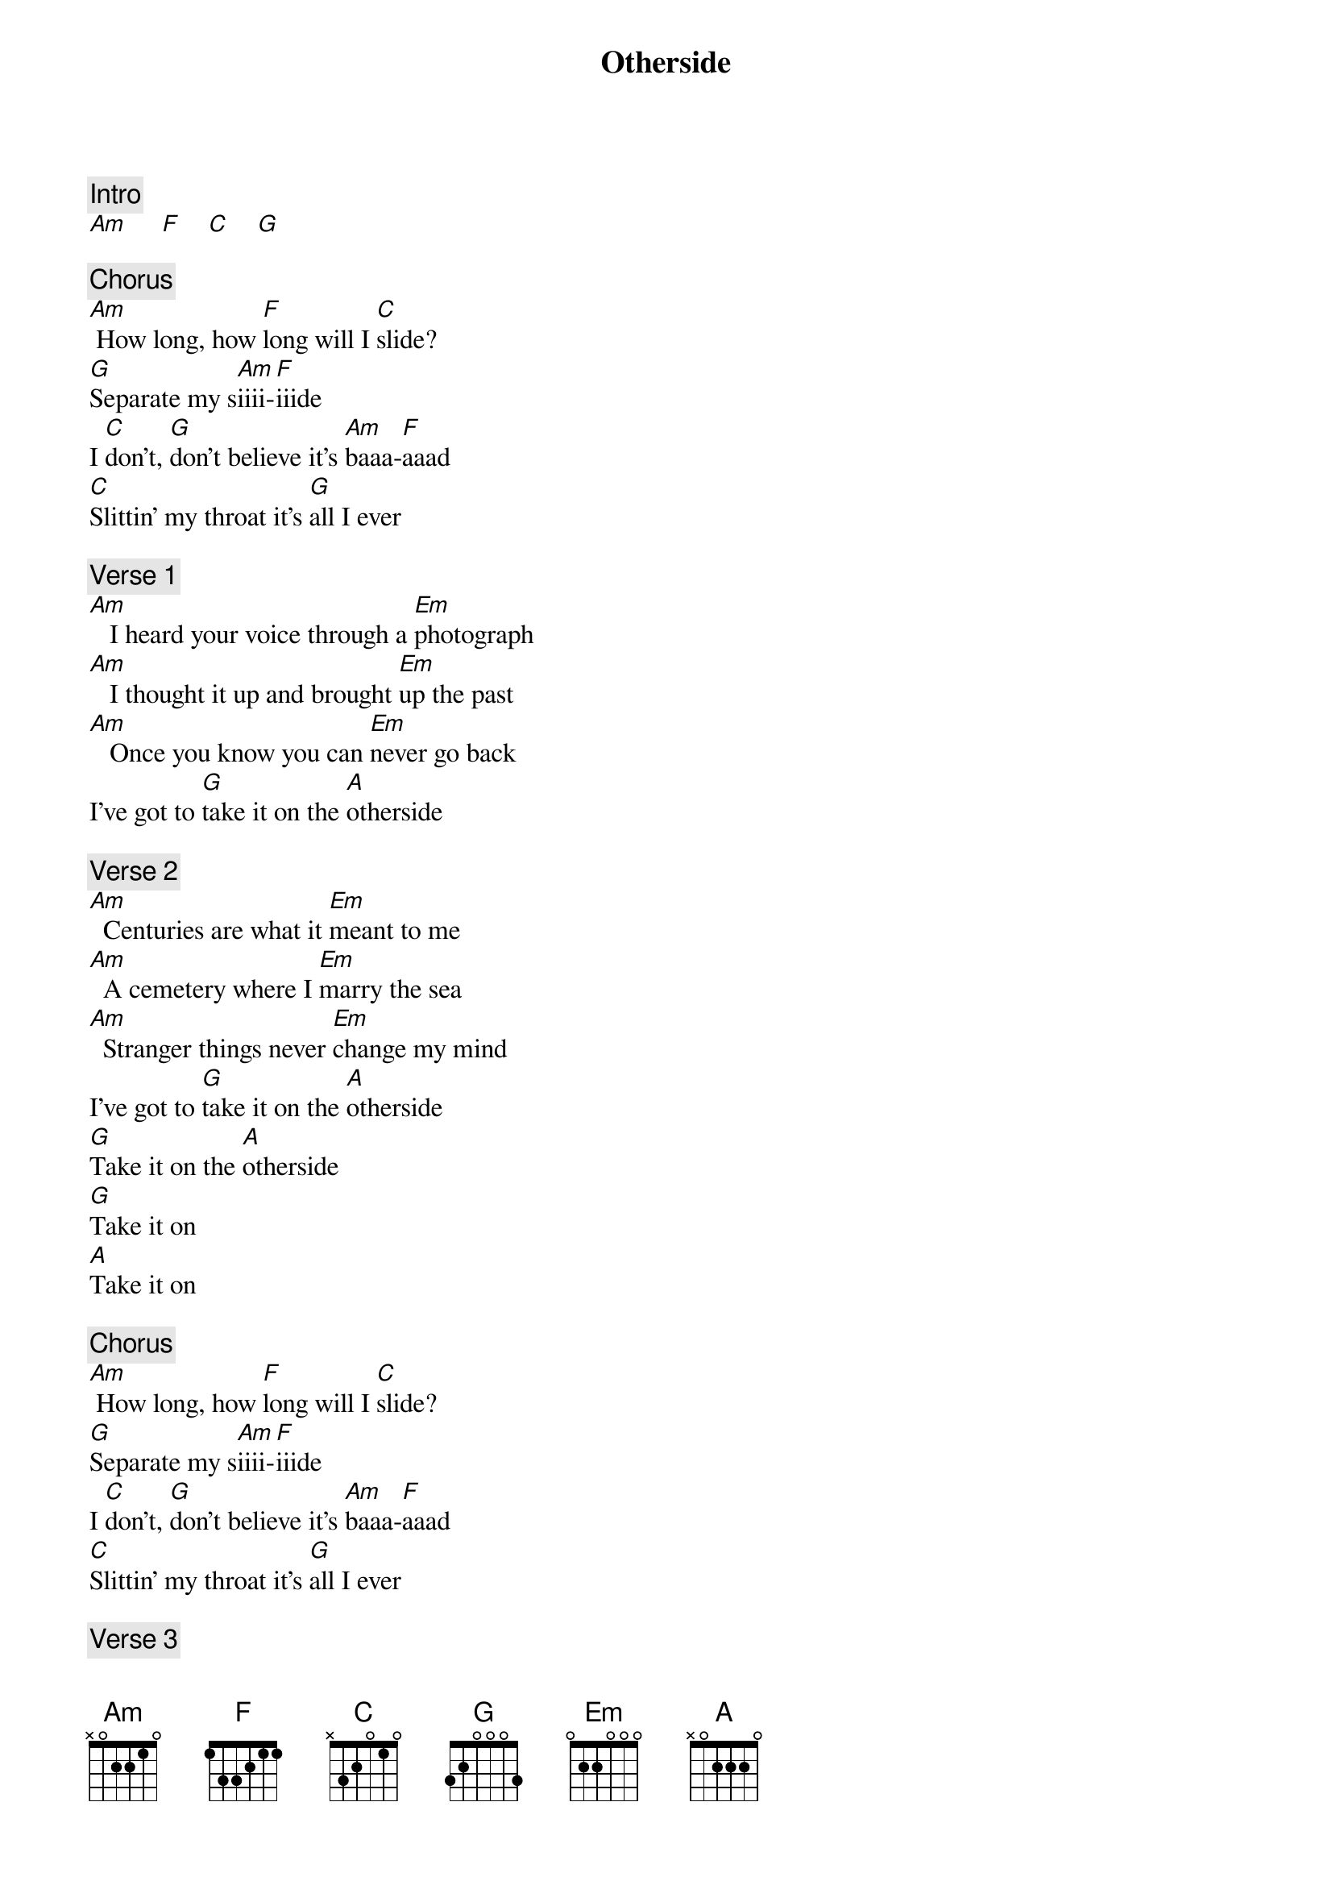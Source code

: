 {title: Otherside}
{artist: Red Hot Chili Peppers}
{key: C}

{c: Intro}
[Am]     [F]    [C]    [G]

{c: Chorus}
[Am] How long, how [F]long will I [C]slide?
[G]Separate my s[Am]iiii-[F]iiide
I [C]don't, [G]don't believe it's [Am]baaa-[F]aaad
[C]Slittin' my throat it's [G]all I ever

{c: Verse 1}
[Am]   I heard your voice through a [Em]photograph
[Am]   I thought it up and brought [Em]up the past
[Am]   Once you know you can [Em]never go back
I've got to [G]take it on the [A]otherside

{c: Verse 2}
[Am]  Centuries are what it [Em]meant to me
[Am]  A cemetery where I [Em]marry the sea
[Am]  Stranger things never [Em]change my mind
I've got to [G]take it on the [A]otherside
[G]Take it on the [A]otherside
[G]Take it on
[A]Take it on

{c: Chorus}
[Am] How long, how [F]long will I [C]slide?
[G]Separate my s[Am]iiii-[F]iiide
I [C]don't, [G]don't believe it's [Am]baaa-[F]aaad
[C]Slittin' my throat it's [G]all I ever

{c: Verse 3}
[Am]  Pour my life into a [Em]paper cup
[Am]  The ashtray's full and I'm [Em]spillin' my guts
[Am]  She wants to know am I [Em]still a slut
I've got to [G]take it on the [A]otherside

{c: Verse 4}
[Am]  Scarlet starlet and she's [Em]in my bed
[Am]  A candidate for a [Em]soul mate bled
[Am]  Push the trigger and [Em]pull the thread
I've got to [G]take it on the [A]otherside
[G]Take it on the [A]otherside
[G]Take it on
[A]Take it on

{c: Chorus}
[Am] How long, how [F]long will I [C]slide?
[G]Separate my s[Am]iiii-[F]iiide
I [C]don't, [G]don't believe it's [Am]baaa-[F]aaad
[C]Slittin' my throat it's [G]all I ever

{c: Instrumental}



{c: Bridge}
[Em]  Turn me on take me for a hard ride
[C]  Burn me out leave me on the otherside
[Em]  I yell and tell it that it's not my friend
[C]  I tear it down I tear it down, and then it's born again

{c: Guitar Solo}
[Am]     [F]    [C]    [G]

{c: Chorus}
[Am]  How long, how [F]long will I [C]slide?
[G]Separate my [Am]siiii-[F]iiide
I [C]don't, [G]don't believe it's [Am]baaa-[F]aaad
[C]Slittin' my throat it's [G]all I ever

[Am]Haaa-[F]aaad, I [C]don't, [G]don't believe it's [Am]saaa-a[F]aad
[C]Slitting my throat, it's [G]all I ever [Am]
